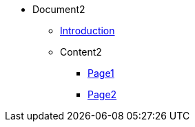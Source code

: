 * Document2

** xref:introduction2.adoc[Introduction]

** Content2
*** xref:Content2/page1.adoc[Page1]
*** xref:Content2/page2.adoc[Page2]
